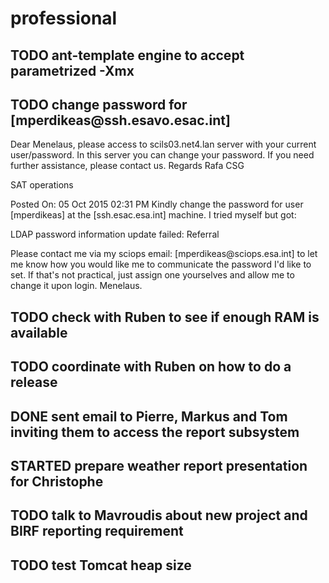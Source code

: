 #+STARTUP: showall
#+STARTUP: hidestars
#+STARTUP: logdone
#+SEQ_TODO: TODO(t) STARTED(s) WAITING(w) | DONE(d) CANCELLED(c) DEFERRED(f)
#+PROPERTY: Effort_ALL 0 0:10 0:20 0:30 1:00 2:00 4:00 6:00 8:00
#+COLUMNS: %38ITEM(Details) %TAGS(Context) %7TODO(To Do) %5Effort(Time){:} %6CLOCKSUM{Total}
#+TAGS: GAIA(g) RAPID(r) SAMPLE_FILE(f) MISSING_SPEC(m) BEPICOLOMBO(b)
#+DRAWERS: HIDDEN PROPERTIES STATE DATA FINDINGS PROVENANCE COORDINATES INFO REFERENCE
#+OPTIONS: d:t


* professional
** TODO ant-template engine to accept parametrized -Xmx
** TODO change password for [mperdikeas@ssh.esavo.esac.int]
:INFO:
Dear Menelaus,
please access to scils03.net4.lan server with your current user/password.
In this server you can change your password.
If you need further assistance, please contact us.
Regards
Rafa
CSG

SAT operations  

Posted On: 05 Oct 2015 02:31 PM
Kindly change the password for user [mperdikeas] at the [ssh.esac.esa.int] machine.
I tried myself but got:

LDAP password information update failed: Referral

Please contact me via my sciops email: [mperdikeas@sciops.esa.int] to let me know how you would like me to communicate the password I'd like to set. If that's not practical, just assign one yourselves and allow me to change it upon login.
Menelaus.
:END:
** TODO check with Ruben to see if enough RAM is available
** TODO coordinate with Ruben on how to do a release
** DONE sent email to Pierre, Markus and Tom inviting them to access the report subsystem
CLOSED: [2015-10-19 Mon 10:34]
** STARTED prepare weather report presentation for Christophe
** TODO talk to Mavroudis about new project and BIRF reporting requirement
** TODO test Tomcat heap size

